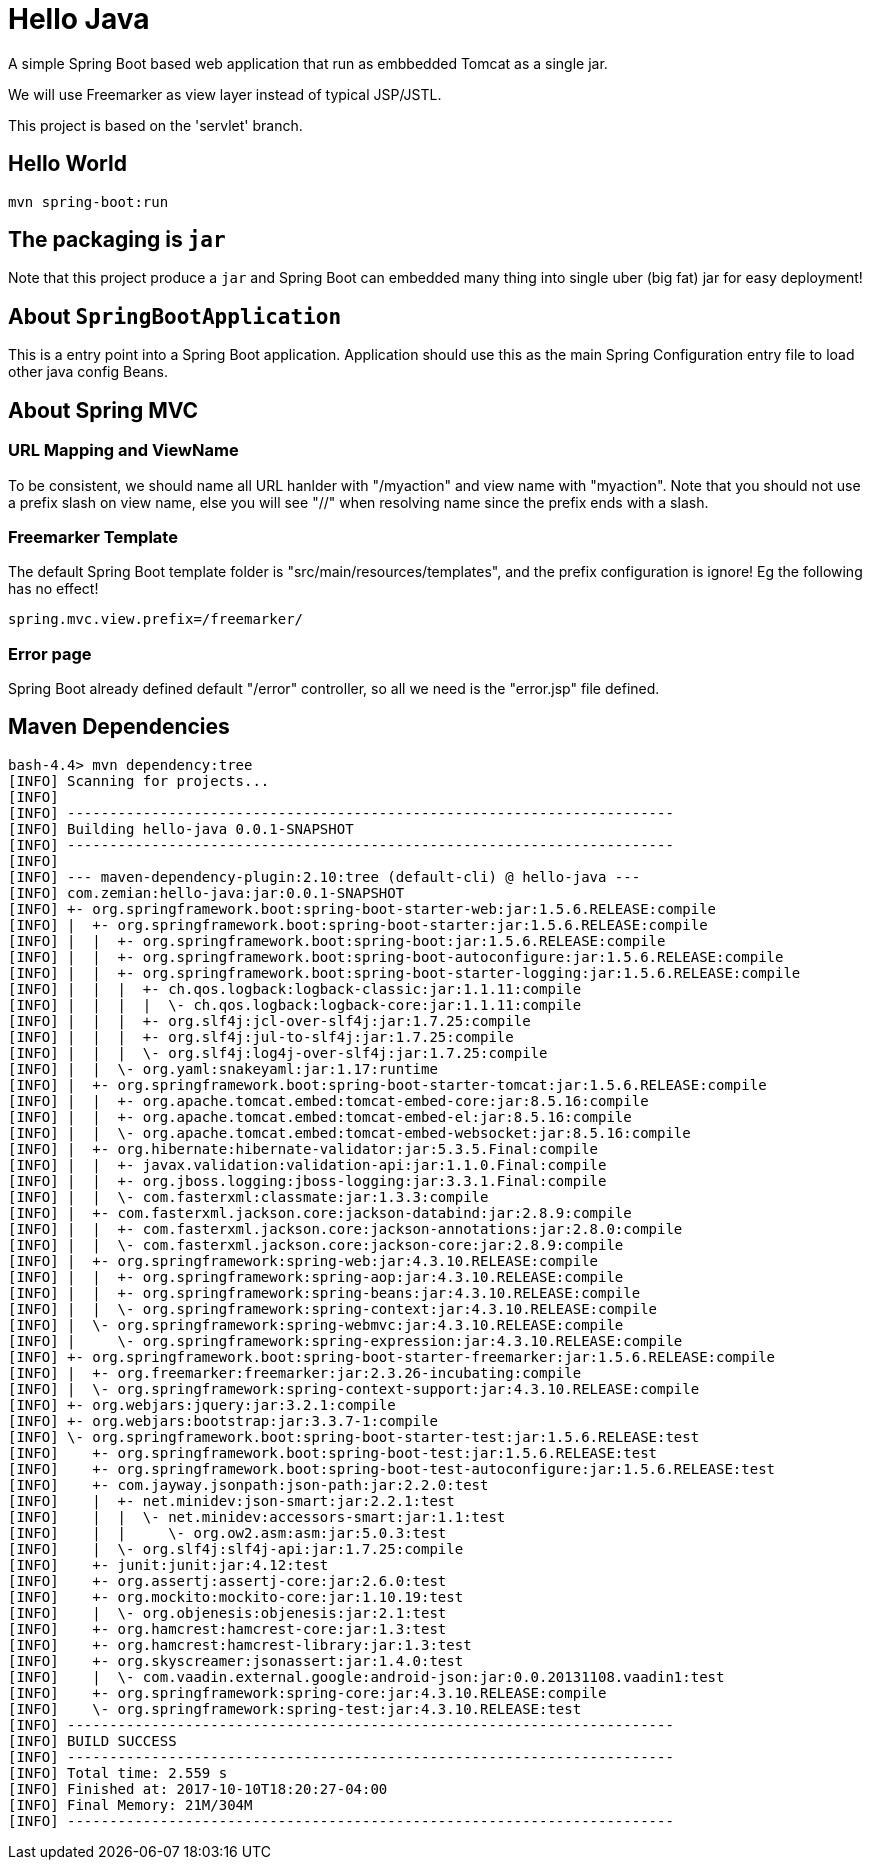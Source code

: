 = Hello Java

A simple Spring Boot based web application that run as embbedded Tomcat as a single jar.

We will use Freemarker as view layer instead of typical JSP/JSTL.

This project is based on the 'servlet' branch.

== Hello World

  mvn spring-boot:run

== The packaging is `jar`

Note that this project produce a `jar` and Spring Boot can embedded many thing into single
uber (big fat) jar for easy deployment!

== About `SpringBootApplication`

This is a entry point into a Spring Boot application. Application should use this
as the main Spring Configuration entry file to load other java config Beans.

== About Spring MVC

=== URL Mapping and ViewName

To be consistent, we should name all URL hanlder with "/myaction" and view name with "myaction".
Note that you should not use a prefix slash on view name, else you will see "//" when resolving
name since the prefix ends with a slash.

=== Freemarker Template

The default Spring Boot template folder is "src/main/resources/templates", and the prefix
configuration is ignore! Eg the following has no effect!

  spring.mvc.view.prefix=/freemarker/

=== Error page

Spring Boot already defined default "/error" controller, so all we need is the "error.jsp" file defined.

== Maven Dependencies

----
bash-4.4> mvn dependency:tree
[INFO] Scanning for projects...
[INFO]
[INFO] ------------------------------------------------------------------------
[INFO] Building hello-java 0.0.1-SNAPSHOT
[INFO] ------------------------------------------------------------------------
[INFO]
[INFO] --- maven-dependency-plugin:2.10:tree (default-cli) @ hello-java ---
[INFO] com.zemian:hello-java:jar:0.0.1-SNAPSHOT
[INFO] +- org.springframework.boot:spring-boot-starter-web:jar:1.5.6.RELEASE:compile
[INFO] |  +- org.springframework.boot:spring-boot-starter:jar:1.5.6.RELEASE:compile
[INFO] |  |  +- org.springframework.boot:spring-boot:jar:1.5.6.RELEASE:compile
[INFO] |  |  +- org.springframework.boot:spring-boot-autoconfigure:jar:1.5.6.RELEASE:compile
[INFO] |  |  +- org.springframework.boot:spring-boot-starter-logging:jar:1.5.6.RELEASE:compile
[INFO] |  |  |  +- ch.qos.logback:logback-classic:jar:1.1.11:compile
[INFO] |  |  |  |  \- ch.qos.logback:logback-core:jar:1.1.11:compile
[INFO] |  |  |  +- org.slf4j:jcl-over-slf4j:jar:1.7.25:compile
[INFO] |  |  |  +- org.slf4j:jul-to-slf4j:jar:1.7.25:compile
[INFO] |  |  |  \- org.slf4j:log4j-over-slf4j:jar:1.7.25:compile
[INFO] |  |  \- org.yaml:snakeyaml:jar:1.17:runtime
[INFO] |  +- org.springframework.boot:spring-boot-starter-tomcat:jar:1.5.6.RELEASE:compile
[INFO] |  |  +- org.apache.tomcat.embed:tomcat-embed-core:jar:8.5.16:compile
[INFO] |  |  +- org.apache.tomcat.embed:tomcat-embed-el:jar:8.5.16:compile
[INFO] |  |  \- org.apache.tomcat.embed:tomcat-embed-websocket:jar:8.5.16:compile
[INFO] |  +- org.hibernate:hibernate-validator:jar:5.3.5.Final:compile
[INFO] |  |  +- javax.validation:validation-api:jar:1.1.0.Final:compile
[INFO] |  |  +- org.jboss.logging:jboss-logging:jar:3.3.1.Final:compile
[INFO] |  |  \- com.fasterxml:classmate:jar:1.3.3:compile
[INFO] |  +- com.fasterxml.jackson.core:jackson-databind:jar:2.8.9:compile
[INFO] |  |  +- com.fasterxml.jackson.core:jackson-annotations:jar:2.8.0:compile
[INFO] |  |  \- com.fasterxml.jackson.core:jackson-core:jar:2.8.9:compile
[INFO] |  +- org.springframework:spring-web:jar:4.3.10.RELEASE:compile
[INFO] |  |  +- org.springframework:spring-aop:jar:4.3.10.RELEASE:compile
[INFO] |  |  +- org.springframework:spring-beans:jar:4.3.10.RELEASE:compile
[INFO] |  |  \- org.springframework:spring-context:jar:4.3.10.RELEASE:compile
[INFO] |  \- org.springframework:spring-webmvc:jar:4.3.10.RELEASE:compile
[INFO] |     \- org.springframework:spring-expression:jar:4.3.10.RELEASE:compile
[INFO] +- org.springframework.boot:spring-boot-starter-freemarker:jar:1.5.6.RELEASE:compile
[INFO] |  +- org.freemarker:freemarker:jar:2.3.26-incubating:compile
[INFO] |  \- org.springframework:spring-context-support:jar:4.3.10.RELEASE:compile
[INFO] +- org.webjars:jquery:jar:3.2.1:compile
[INFO] +- org.webjars:bootstrap:jar:3.3.7-1:compile
[INFO] \- org.springframework.boot:spring-boot-starter-test:jar:1.5.6.RELEASE:test
[INFO]    +- org.springframework.boot:spring-boot-test:jar:1.5.6.RELEASE:test
[INFO]    +- org.springframework.boot:spring-boot-test-autoconfigure:jar:1.5.6.RELEASE:test
[INFO]    +- com.jayway.jsonpath:json-path:jar:2.2.0:test
[INFO]    |  +- net.minidev:json-smart:jar:2.2.1:test
[INFO]    |  |  \- net.minidev:accessors-smart:jar:1.1:test
[INFO]    |  |     \- org.ow2.asm:asm:jar:5.0.3:test
[INFO]    |  \- org.slf4j:slf4j-api:jar:1.7.25:compile
[INFO]    +- junit:junit:jar:4.12:test
[INFO]    +- org.assertj:assertj-core:jar:2.6.0:test
[INFO]    +- org.mockito:mockito-core:jar:1.10.19:test
[INFO]    |  \- org.objenesis:objenesis:jar:2.1:test
[INFO]    +- org.hamcrest:hamcrest-core:jar:1.3:test
[INFO]    +- org.hamcrest:hamcrest-library:jar:1.3:test
[INFO]    +- org.skyscreamer:jsonassert:jar:1.4.0:test
[INFO]    |  \- com.vaadin.external.google:android-json:jar:0.0.20131108.vaadin1:test
[INFO]    +- org.springframework:spring-core:jar:4.3.10.RELEASE:compile
[INFO]    \- org.springframework:spring-test:jar:4.3.10.RELEASE:test
[INFO] ------------------------------------------------------------------------
[INFO] BUILD SUCCESS
[INFO] ------------------------------------------------------------------------
[INFO] Total time: 2.559 s
[INFO] Finished at: 2017-10-10T18:20:27-04:00
[INFO] Final Memory: 21M/304M
[INFO] ------------------------------------------------------------------------
----
